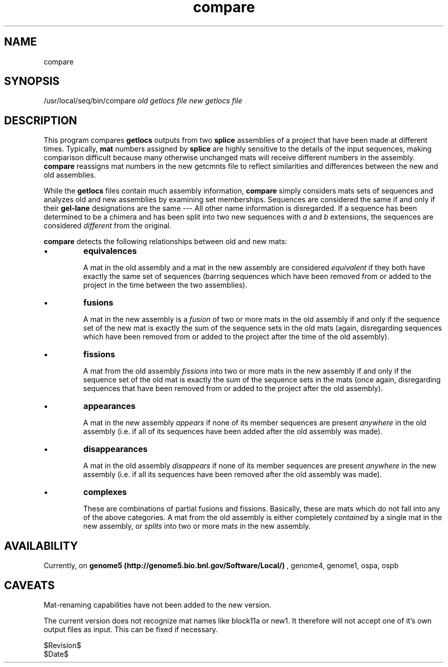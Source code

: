 .if n .ds Q \&"
.if t .ds Q ``
.if n .ds U \&"
.if t .ds U ''
.tr \&
.nr bi 0
.nr ll 0
.nr el 0
.de DS
..
.de DE
..
.de Pp
.ie \\n(ll>0 \{\
.ie \\n(bi=1 \{\
.nr bi 0
.if \\n(t\\n(ll=0 \{.IP \\(bu\}
.if \\n(t\\n(ll=1 \{.IP \\n+(e\\n(el.\}
.\}
.el .sp 
.\}
.el \{\
.ie \\nh=1 \{\
.LP
.nr h 0
.\}
.el .PP 
.\}
..
.TH compare

.SH NAME

.Pp
\f(CRcompare\fP
.SH SYNOPSIS

.Pp
\f(CR/usr/local/seq/bin/compare\fP \fIold getlocs file\fP \fInew getlocs file\fP
.Pp
.Pp
.SH DESCRIPTION

.Pp
This program compares \fBgetlocs\fP outputs from two 
\fBsplice\fP assemblies of a project that have been made at different times.
Typically, \fBmat\fP numbers assigned by \fBsplice\fP are 
highly sensitive to the details of the input sequences, making
comparison difficult because many otherwise unchanged mats will 
receive different numbers in the assembly.
\fBcompare\fP reassigns mat numbers in the new getcmnts file to reflect
similarities and differences between the new and old assemblies.
.Pp
While the \fBgetlocs\fP files contain much assembly information,
\fBcompare\fP simply considers mats sets of sequences and analyzes
old and new assemblies by examining set memberships.
Sequences are considered the same if and only if their \fBgel-lane\fP
designations are the same --- All other name information is disregarded.
If a sequence has been determined to be a chimera and has been
split into two new sequences with \fIa\fP and \fIb\fP extensions,
the sequences are considered \fIdifferent\fP from the original.
.Pp
\fBcompare\fP detects the following relationships between old and new mats:
.Pp
.nr ll +1
.nr t\n(ll 0
.if \n(ll>1 .RS
.nr bi 1
.Pp
\fBequivalences\fP
.Pp
A mat in the old assembly and a mat in the new assembly are considered
\fIequivalent\fP if they both have exactly the same set of sequences
(barring sequences which have been removed from or added to the project
in the time between the two assemblies).
.nr bi 1
.Pp
\fBfusions\fP
.Pp
A mat in the new assembly is a \fIfusion\fP of two or more mats 
in the old assembly if and only if the sequence set of the new mat is
exactly the sum of the sequence sets in the old mats (again, disregarding
sequences which have been removed from or added to the project after
the time of the old assembly).
.nr bi 1
.Pp
\fBfissions\fP
.Pp
A mat from the old assembly \fIfissions\fP into two or more mats
in the new assembly if and only if the sequence set of the old mat is
exactly the sum of the sequence sets in the mats (once again, 
disregarding sequences that have been removed from or added to 
the project after the old assembly).
.nr bi 1
.Pp
\fBappearances\fP
.Pp
A mat in the new assembly \fIappears\fP if none of its member
sequences are present \fIanywhere\fP in the old assembly 
(i.e. if all of its sequences have been added after the old assembly 
was made).
.nr bi 1
.Pp
\fBdisappearances\fP
.Pp
A mat in the old assembly \fIdisappears\fP if none of its member
sequences are present \fIanywhere\fP in the new assembly (i.e.
if all its sequences have been removed after the old assembly was made).
.nr bi 1
.Pp
\fBcomplexes\fP
.Pp
These are combinations of partial fusions and fissions.
Basically, these are mats which do not fall into any of the above
categories.
A mat from the old assembly is either completely \fIcontained\fP by
a single mat in the new assembly, or \fIsplits\fP into two or more
mats in the new assembly.
.if \n(ll>1 .RE
.nr ll -1
.Pp
.Pp
.Pp
.SH AVAILABILITY

.Pp
Currently, on
\fBgenome5 (http://genome5.bio.bnl.gov/Software/Local/)\fP
,
genome4, genome1, ospa, ospb
.Pp
.SH CAVEATS

.Pp
Mat-renaming capabilities have not been added to the new version.
.Pp
The current version does not recognize mat names like block11a or new1.
It therefore will not accept one of it's own output files as input.
This can be fixed if necessary.
.Pp
.DS
.sp 
.ft CR
.nf
$Revision$
$Date$
.DE
.fi 
.ec
.ft P
.sp
.Pp
